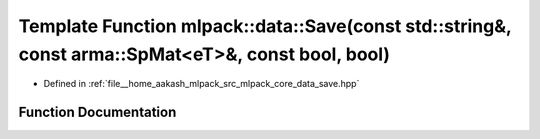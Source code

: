 .. _exhale_function_namespacemlpack_1_1data_1ad5510cd863171eb3bc1dec000a78b482:

Template Function mlpack::data::Save(const std::string&, const arma::SpMat<eT>&, const bool, bool)
==================================================================================================

- Defined in :ref:`file__home_aakash_mlpack_src_mlpack_core_data_save.hpp`


Function Documentation
----------------------


.. doxygenfunction:: mlpack::data::Save(const std::string&, const arma::SpMat<eT>&, const bool, bool)
